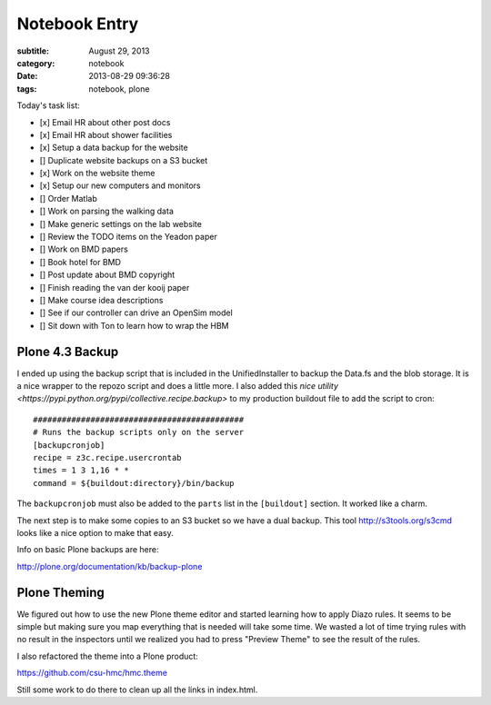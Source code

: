 ==============
Notebook Entry
==============

:subtitle: August 29, 2013
:category: notebook
:date: 2013-08-29 09:36:28
:tags: notebook, plone



Today's task list:

- [x] Email HR about other post docs
- [x] Email HR about shower facilities
- [x] Setup a data backup for the website
- [] Duplicate website backups on a S3 bucket
- [x] Work on the website theme
- [x] Setup our new computers and monitors
- [] Order Matlab
- [] Work on parsing the walking data
- [] Make generic settings on the lab website
- [] Review the TODO items on the Yeadon paper
- [] Work on BMD papers
- [] Book hotel for BMD
- [] Post update about BMD copyright
- [] Finish reading the van der kooij paper
- [] Make course idea descriptions
- [] See if our controller can drive an OpenSim model
- [] Sit down with Ton to learn how to wrap the HBM



Plone 4.3 Backup
================

I ended up using the backup script that is included in the UnifiedInstaller to
backup the Data.fs and the blob storage. It is a nice wrapper to the repozo
script and does a little more. I also added this `nice utility
<https://pypi.python.org/pypi/collective.recipe.backup>` to my production
buildout file to add the script to cron::

  ############################################
  # Runs the backup scripts only on the server
  [backupcronjob]
  recipe = z3c.recipe.usercrontab
  times = 1 3 1,16 * *
  command = ${buildout:directory}/bin/backup

The ``backupcronjob`` must also be added to the ``parts`` list in the
``[buildout]`` section. It worked like a charm.

The next step is to make some copies to an S3 bucket so we have a dual backup.
This tool http://s3tools.org/s3cmd looks like a nice option to make that easy.

Info on basic Plone backups are here:

http://plone.org/documentation/kb/backup-plone

Plone Theming
=============

We figured out how to use the new Plone theme editor and started learning how
to apply Diazo rules. It seems to be simple but making sure you map everything
that is needed will take some time. We wasted a lot of time trying rules with
no result in the inspectors until we realized you had to press "Preview Theme"
to see the result of the rules.

I also refactored the theme into a Plone product:

https://github.com/csu-hmc/hmc.theme

Still some work to do there to clean up all the links in index.html.
